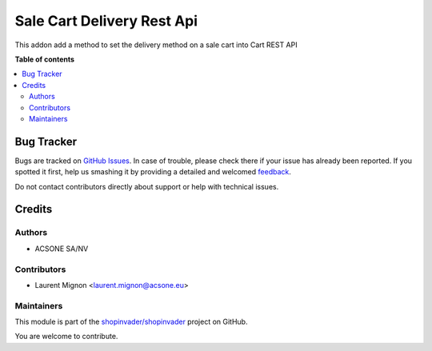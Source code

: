 ===========================
Sale Cart Delivery Rest Api
===========================

.. !!!!!!!!!!!!!!!!!!!!!!!!!!!!!!!!!!!!!!!!!!!!!!!!!!!!
   !! This file is generated by oca-gen-addon-readme !!
   !! changes will be overwritten.                   !!
   !!!!!!!!!!!!!!!!!!!!!!!!!!!!!!!!!!!!!!!!!!!!!!!!!!!!

.. |badge1| image:: https://img.shields.io/badge/maturity-Beta-yellow.png
    :target: https://odoo-community.org/page/development-status
    :alt: Beta
.. |badge2| image:: https://img.shields.io/badge/licence-AGPL--3-blue.png
    :target: http://www.gnu.org/licenses/agpl-3.0-standalone.html
    :alt: License: AGPL-3
.. |badge3| image:: https://img.shields.io/badge/github-shopinvader%2Fshopinvader-lightgray.png?logo=github
    :target: https://github.com/shopinvader/shopinvader/tree/10/sale_cart_delivery_rest_api
    :alt: shopinvader/shopinvader

|badge1| |badge2| |badge3| 

This addon add a method to set the delivery method on a sale cart into
Cart REST API

**Table of contents**

.. contents::
   :local:

Bug Tracker
===========

Bugs are tracked on `GitHub Issues <https://github.com/shopinvader/shopinvader/issues>`_.
In case of trouble, please check there if your issue has already been reported.
If you spotted it first, help us smashing it by providing a detailed and welcomed
`feedback <https://github.com/shopinvader/shopinvader/issues/new?body=module:%20sale_cart_delivery_rest_api%0Aversion:%2010%0A%0A**Steps%20to%20reproduce**%0A-%20...%0A%0A**Current%20behavior**%0A%0A**Expected%20behavior**>`_.

Do not contact contributors directly about support or help with technical issues.

Credits
=======

Authors
~~~~~~~

* ACSONE SA/NV

Contributors
~~~~~~~~~~~~

* Laurent Mignon <laurent.mignon@acsone.eu>

Maintainers
~~~~~~~~~~~

This module is part of the `shopinvader/shopinvader <https://github.com/shopinvader/shopinvader/tree/10/sale_cart_delivery_rest_api>`_ project on GitHub.

You are welcome to contribute.
